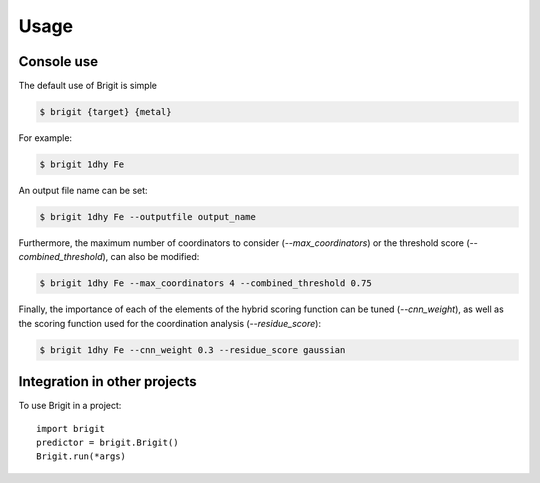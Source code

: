 =====
Usage
=====

Console use
------------

The default use of Brigit is simple

.. code-block:: console

    $ brigit {target} {metal}

For example: 

.. code-block:: console

    $ brigit 1dhy Fe

An output file name can be set: 

.. code-block:: console

    $ brigit 1dhy Fe --outputfile output_name

Furthermore, the maximum number of coordinators to consider 
(`--max_coordinators`) or the threshold score (`--combined_threshold`), can
also be modified:

.. code-block:: console

    $ brigit 1dhy Fe --max_coordinators 4 --combined_threshold 0.75

Finally, the importance of each of the elements of the hybrid scoring
function can be tuned (`--cnn_weight`), as well as the scoring function used for
the coordination analysis (`--residue_score`):

.. code-block:: console

    $ brigit 1dhy Fe --cnn_weight 0.3 --residue_score gaussian

Integration in other projects
-----------------------------

To use Brigit in a project::

    import brigit
    predictor = brigit.Brigit()
    Brigit.run(*args)
